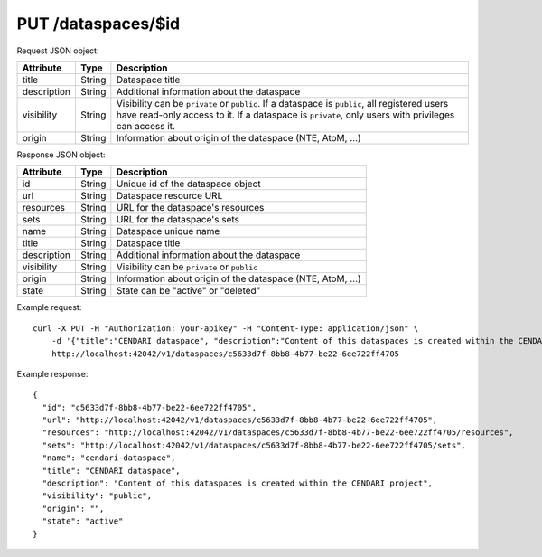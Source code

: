 PUT /dataspaces/$id
===================

Request JSON object:

=============== ======= ===========
Attribute       Type    Description
=============== ======= ===========
title           String  Dataspace title
description     String  Additional information about the dataspace
visibility      String  Visibility can be ``private`` or ``public``.
                        If a dataspace is ``public``, all registered users have
                        read-only access to it. If a dataspace is ``private``, only 
                        users with privileges can access it.
origin          String  Information about origin of the dataspace (NTE, AtoM, ...)
=============== ======= ===========

Response JSON object:

==============  ======= ==========================================
Attribute       Type    Description
==============  ======= ==========================================
id              String  Unique id of the dataspace object
url             String  Dataspace resource URL
resources       String  URL for the dataspace's resources
sets            String  URL for the dataspace's sets
name            String  Dataspace unique name
title           String  Dataspace title
description     String  Additional information about the dataspace
visibility      String  Visibility can be ``private`` or ``public``
origin          String  Information about origin of the dataspace (NTE, AtoM, ...)
state           String  State can be "active" or "deleted"
==============  ======= ==========================================

Example request::

    curl -X PUT -H "Authorization: your-apikey" -H "Content-Type: application/json" \
        -d '{"title":"CENDARI dataspace", "description":"Content of this dataspaces is created within the CENDARI project", "visibility":"public", "origin": ""}' \
        http://localhost:42042/v1/dataspaces/c5633d7f-8bb8-4b77-be22-6ee722ff4705

Example response::

    {
      "id": "c5633d7f-8bb8-4b77-be22-6ee722ff4705",
      "url": "http://localhost:42042/v1/dataspaces/c5633d7f-8bb8-4b77-be22-6ee722ff4705",
      "resources": "http://localhost:42042/v1/dataspaces/c5633d7f-8bb8-4b77-be22-6ee722ff4705/resources",
      "sets": "http://localhost:42042/v1/dataspaces/c5633d7f-8bb8-4b77-be22-6ee722ff4705/sets",
      "name": "cendari-dataspace",
      "title": "CENDARI dataspace",
      "description": "Content of this dataspaces is created within the CENDARI project",
      "visibility": "public",
      "origin": "",
      "state": "active"
    }